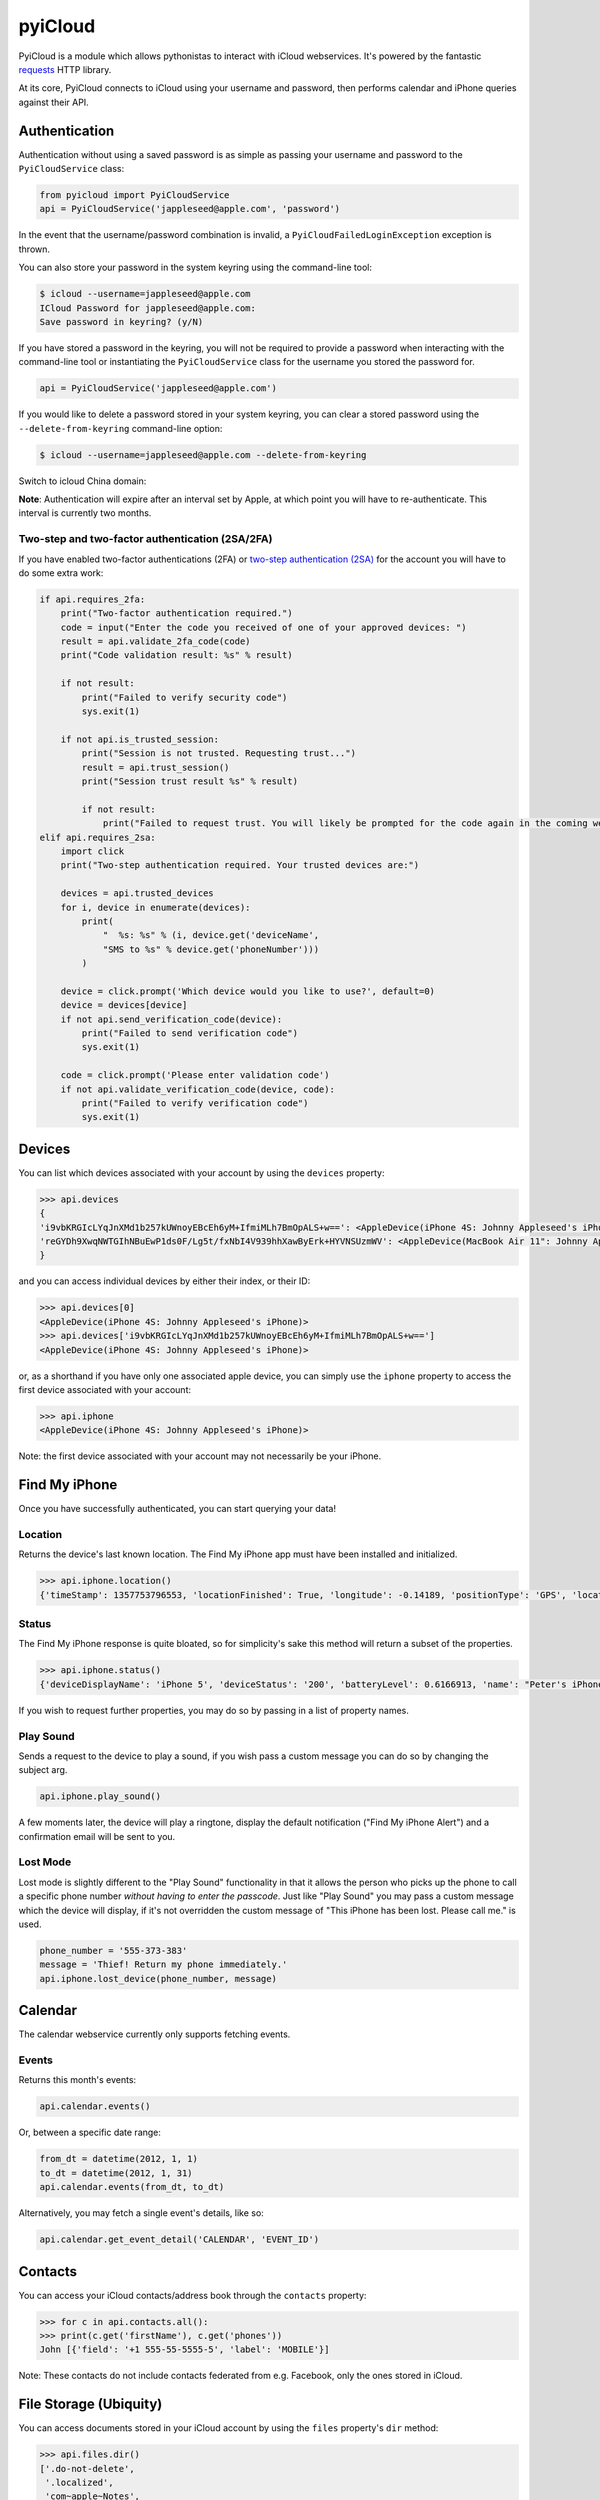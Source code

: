 ********
pyiCloud
********

.. image:: https://travis-ci.org/picklepete/pyicloud.svg?branch=master
    :alt: Check out our test status at https://travis-ci.org/picklepete/pyicloud
    :target: https://travis-ci.org/picklepete/pyicloud

.. image:: https://img.shields.io/pypi/v/pyicloud.svg
    :alt: Library version
    :target: https://pypi.org/project/pyicloud

.. image:: https://img.shields.io/pypi/pyversions/pyicloud.svg
    :alt: Supported versions
    :target: https://pypi.org/project/pyicloud

.. image:: https://pepy.tech/badge/pyicloud
    :alt: Downloads
    :target: https://pypi.org/project/pyicloud

.. image:: https://requires.io/github/Quentame/pyicloud/requirements.svg?branch=master
    :alt: Requirements Status
    :target: https://requires.io/github/Quentame/pyicloud/requirements/?branch=master

.. image:: https://img.shields.io/badge/code%20style-black-000000.svg
    :alt: Formated with Black
    :target: https://github.com/psf/black

.. image:: https://badges.gitter.im/Join%20Chat.svg
    :alt: Join the chat at https://gitter.im/picklepete/pyicloud
    :target: https://gitter.im/picklepete/pyicloud?utm_source=badge&utm_medium=badge&utm_campaign=pr-badge&utm_content=badge

PyiCloud is a module which allows pythonistas to interact with iCloud webservices. It's powered by the fantastic `requests <https://github.com/kennethreitz/requests>`_ HTTP library.

At its core, PyiCloud connects to iCloud using your username and password, then performs calendar and iPhone queries against their API.


Authentication
==============

Authentication without using a saved password is as simple as passing your username and password to the ``PyiCloudService`` class:

.. code-block:: python

    from pyicloud import PyiCloudService
    api = PyiCloudService('jappleseed@apple.com', 'password')

In the event that the username/password combination is invalid, a ``PyiCloudFailedLoginException`` exception is thrown.

You can also store your password in the system keyring using the command-line tool:

.. code-block:: console

    $ icloud --username=jappleseed@apple.com
    ICloud Password for jappleseed@apple.com:
    Save password in keyring? (y/N)

If you have stored a password in the keyring, you will not be required to provide a password when interacting with the command-line tool or instantiating the ``PyiCloudService`` class for the username you stored the password for.

.. code-block:: python

    api = PyiCloudService('jappleseed@apple.com')

If you would like to delete a password stored in your system keyring, you can clear a stored password using the ``--delete-from-keyring`` command-line option:

.. code-block:: console

    $ icloud --username=jappleseed@apple.com --delete-from-keyring

Switch to icloud China domain:

.. code-block:: console
    export DOMAIN=cn

**Note**: Authentication will expire after an interval set by Apple, at which point you will have to re-authenticate. This interval is currently two months.

Two-step and two-factor authentication (2SA/2FA)
************************************************

If you have enabled two-factor authentications (2FA) or `two-step authentication (2SA) <https://support.apple.com/en-us/HT204152>`_ for the account you will have to do some extra work:

.. code-block:: python

    if api.requires_2fa:
        print("Two-factor authentication required.")
        code = input("Enter the code you received of one of your approved devices: ")
        result = api.validate_2fa_code(code)
        print("Code validation result: %s" % result)

        if not result:
            print("Failed to verify security code")
            sys.exit(1)

        if not api.is_trusted_session:
            print("Session is not trusted. Requesting trust...")
            result = api.trust_session()
            print("Session trust result %s" % result)

            if not result:
                print("Failed to request trust. You will likely be prompted for the code again in the coming weeks")
    elif api.requires_2sa:
        import click
        print("Two-step authentication required. Your trusted devices are:")

        devices = api.trusted_devices
        for i, device in enumerate(devices):
            print(
                "  %s: %s" % (i, device.get('deviceName',
                "SMS to %s" % device.get('phoneNumber')))
            )

        device = click.prompt('Which device would you like to use?', default=0)
        device = devices[device]
        if not api.send_verification_code(device):
            print("Failed to send verification code")
            sys.exit(1)

        code = click.prompt('Please enter validation code')
        if not api.validate_verification_code(device, code):
            print("Failed to verify verification code")
            sys.exit(1)

Devices
=======

You can list which devices associated with your account by using the ``devices`` property:

.. code-block:: pycon

    >>> api.devices
    {
    'i9vbKRGIcLYqJnXMd1b257kUWnoyEBcEh6yM+IfmiMLh7BmOpALS+w==': <AppleDevice(iPhone 4S: Johnny Appleseed's iPhone)>,
    'reGYDh9XwqNWTGIhNBuEwP1ds0F/Lg5t/fxNbI4V939hhXawByErk+HYVNSUzmWV': <AppleDevice(MacBook Air 11": Johnny Appleseed's MacBook Air)>
    }

and you can access individual devices by either their index, or their ID:

.. code-block:: pycon

    >>> api.devices[0]
    <AppleDevice(iPhone 4S: Johnny Appleseed's iPhone)>
    >>> api.devices['i9vbKRGIcLYqJnXMd1b257kUWnoyEBcEh6yM+IfmiMLh7BmOpALS+w==']
    <AppleDevice(iPhone 4S: Johnny Appleseed's iPhone)>

or, as a shorthand if you have only one associated apple device, you can simply use the ``iphone`` property to access the first device associated with your account:

.. code-block:: pycon

    >>> api.iphone
    <AppleDevice(iPhone 4S: Johnny Appleseed's iPhone)>

Note: the first device associated with your account may not necessarily be your iPhone.

Find My iPhone
==============

Once you have successfully authenticated, you can start querying your data!

Location
********

Returns the device's last known location. The Find My iPhone app must have been installed and initialized.

.. code-block:: pycon

    >>> api.iphone.location()
    {'timeStamp': 1357753796553, 'locationFinished': True, 'longitude': -0.14189, 'positionType': 'GPS', 'locationType': None, 'latitude': 51.501364, 'isOld': False, 'horizontalAccuracy': 5.0}

Status
******

The Find My iPhone response is quite bloated, so for simplicity's sake this method will return a subset of the properties.

.. code-block:: pycon

    >>> api.iphone.status()
    {'deviceDisplayName': 'iPhone 5', 'deviceStatus': '200', 'batteryLevel': 0.6166913, 'name': "Peter's iPhone"}

If you wish to request further properties, you may do so by passing in a list of property names.

Play Sound
**********

Sends a request to the device to play a sound, if you wish pass a custom message you can do so by changing the subject arg.

.. code-block:: python

    api.iphone.play_sound()

A few moments later, the device will play a ringtone, display the default notification ("Find My iPhone Alert") and a confirmation email will be sent to you.

Lost Mode
*********

Lost mode is slightly different to the "Play Sound" functionality in that it allows the person who picks up the phone to call a specific phone number *without having to enter the passcode*. Just like "Play Sound" you may pass a custom message which the device will display, if it's not overridden the custom message of "This iPhone has been lost. Please call me." is used.

.. code-block:: python

    phone_number = '555-373-383'
    message = 'Thief! Return my phone immediately.'
    api.iphone.lost_device(phone_number, message)


Calendar
========

The calendar webservice currently only supports fetching events.

Events
******

Returns this month's events:

.. code-block:: python

    api.calendar.events()

Or, between a specific date range:

.. code-block:: python

    from_dt = datetime(2012, 1, 1)
    to_dt = datetime(2012, 1, 31)
    api.calendar.events(from_dt, to_dt)

Alternatively, you may fetch a single event's details, like so:

.. code-block:: python

    api.calendar.get_event_detail('CALENDAR', 'EVENT_ID')


Contacts
========

You can access your iCloud contacts/address book through the ``contacts`` property:

.. code-block:: pycon

    >>> for c in api.contacts.all():
    >>> print(c.get('firstName'), c.get('phones'))
    John [{'field': '+1 555-55-5555-5', 'label': 'MOBILE'}]

Note: These contacts do not include contacts federated from e.g. Facebook, only the ones stored in iCloud.


File Storage (Ubiquity)
=======================

You can access documents stored in your iCloud account by using the ``files`` property's ``dir`` method:

.. code-block:: pycon

    >>> api.files.dir()
    ['.do-not-delete',
     '.localized',
     'com~apple~Notes',
     'com~apple~Preview',
     'com~apple~mail',
     'com~apple~shoebox',
     'com~apple~system~spotlight'
    ]

You can access children and their children's children using the filename as an index:

.. code-block:: pycon

    >>> api.files['com~apple~Notes']
    <Folder: 'com~apple~Notes'>
    >>> api.files['com~apple~Notes'].type
    'folder'
    >>> api.files['com~apple~Notes'].dir()
    ['Documents']
    >>> api.files['com~apple~Notes']['Documents'].dir()
    ['Some Document']
    >>> api.files['com~apple~Notes']['Documents']['Some Document'].name
    'Some Document'
    >>> api.files['com~apple~Notes']['Documents']['Some Document'].modified
    datetime.datetime(2012, 9, 13, 2, 26, 17)
    >>> api.files['com~apple~Notes']['Documents']['Some Document'].size
    1308134
    >>> api.files['com~apple~Notes']['Documents']['Some Document'].type
    'file'

And when you have a file that you'd like to download, the ``open`` method will return a response object from which you can read the ``content``.

.. code-block:: pycon

    >>> api.files['com~apple~Notes']['Documents']['Some Document'].open().content
    'Hello, these are the file contents'

Note: the object returned from the above ``open`` method is a `response object <http://www.python-requests.org/en/latest/api/#classes>`_ and the ``open`` method can accept any parameters you might normally use in a request using `requests <https://github.com/kennethreitz/requests>`_.

For example, if you know that the file you're opening has JSON content:

.. code-block:: pycon

    >>> api.files['com~apple~Notes']['Documents']['information.json'].open().json()
    {'How much we love you': 'lots'}
    >>> api.files['com~apple~Notes']['Documents']['information.json'].open().json()['How much we love you']
    'lots'

Or, if you're downloading a particularly large file, you may want to use the ``stream`` keyword argument, and read directly from the raw response object:

.. code-block:: pycon

    >>> download = api.files['com~apple~Notes']['Documents']['big_file.zip'].open(stream=True)
    >>> with open('downloaded_file.zip', 'wb') as opened_file:
            opened_file.write(download.raw.read())

File Storage (iCloud Drive)
===========================

You can access your iCloud Drive using an API identical to the Ubiquity one described in the previous section, except that it is rooted at ```api.drive```:

.. code-block:: pycon

    >>> api.drive.dir()
    ['Holiday Photos', 'Work Files']
    >>> api.drive['Holiday Photos']['2013']['Sicily'].dir()
    ['DSC08116.JPG', 'DSC08117.JPG']

    >>> drive_file = api.drive['Holiday Photos']['2013']['Sicily']['DSC08116.JPG']
    >>> drive_file.name
    'DSC08116.JPG'
    >>> drive_file.date_modified
    datetime.datetime(2013, 3, 21, 12, 28, 12) # NB this is UTC
    >>> drive_file.size
    2021698
    >>> drive_file.type
    'file'

The ``open`` method will return a response object from which you can read the file's contents:

.. code-block:: python

        from shutil import copyfileobj
        with drive_file.open(stream=True) as response:
            with open(drive_file.name, 'wb') as file_out:
                copyfileobj(response.raw, file_out)

To interact with files and directions the ``mkdir``, ``rename`` and ``delete`` functions are available
for a file or folder:

.. code-block:: python

    api.drive['Holiday Photos'].mkdir('2020')
    api.drive['Holiday Photos']['2020'].rename('2020_copy')
    api.drive['Holiday Photos']['2020_copy'].delete()

The ``upload`` method can be used to send a file-like object to the iCloud Drive:

.. code-block:: python

    with open('Vacation.jpeg', 'rb') as file_in:
        api.drive['Holiday Photos'].upload(file_in)

It is strongly suggested to open file handles as binary rather than text to prevent decoding errors
further down the line.

Photo Library
=======================

You can access the iCloud Photo Library through the ``photos`` property.

.. code-block:: pycon

    >>> api.photos.all
    <PhotoAlbum: 'All Photos'>

Individual albums are available through the ``albums`` property:

.. code-block:: pycon

    >>> api.photos.albums['Screenshots']
    <PhotoAlbum: 'Screenshots'>

Which you can iterate to access the photo assets.  The 'All Photos' album is sorted by `added_date` so the most recently added photos are returned first.  All other albums are sorted by `asset_date` (which represents the exif date) :

.. code-block:: pycon

    >>> for photo in api.photos.albums['Screenshots']:
            print(photo, photo.filename)
    <PhotoAsset: id=AVbLPCGkp798nTb9KZozCXtO7jds> IMG_6045.JPG

To download a photo use the `download` method, which will return a `response object <http://www.python-requests.org/en/latest/api/#classes>`_, initialized with ``stream`` set to ``True``, so you can read from the raw response object:

.. code-block:: python

    photo = next(iter(api.photos.albums['Screenshots']), None)
    download = photo.download()
    with open(photo.filename, 'wb') as opened_file:
        opened_file.write(download.raw.read())

Note: Consider using ``shutil.copyfile`` or another buffered strategy for downloading the file so that the whole file isn't read into memory before writing.

Information about each version can be accessed through the ``versions`` property:

.. code-block:: pycon

    >>> photo.versions.keys()
    ['medium', 'original', 'thumb']

To download a specific version of the photo asset, pass the version to ``download()``:

.. code-block:: python

    download = photo.download('thumb')
    with open(photo.versions['thumb']['filename'], 'wb') as thumb_file:
        thumb_file.write(download.raw.read())


Code samples
============

If you wanna see some code samples see the `code samples file </CODE_SAMPLES.md>`_.
